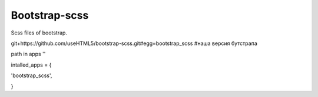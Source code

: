 Bootstrap-scss
=====

Scss files of bootstrap.

git+https://github.com/useHTML5/bootstrap-scss.git#egg=bootstrap_scss #наша версия бутстрапа

path in apps ''

intalled_apps = {

'bootstrap_scss',

}